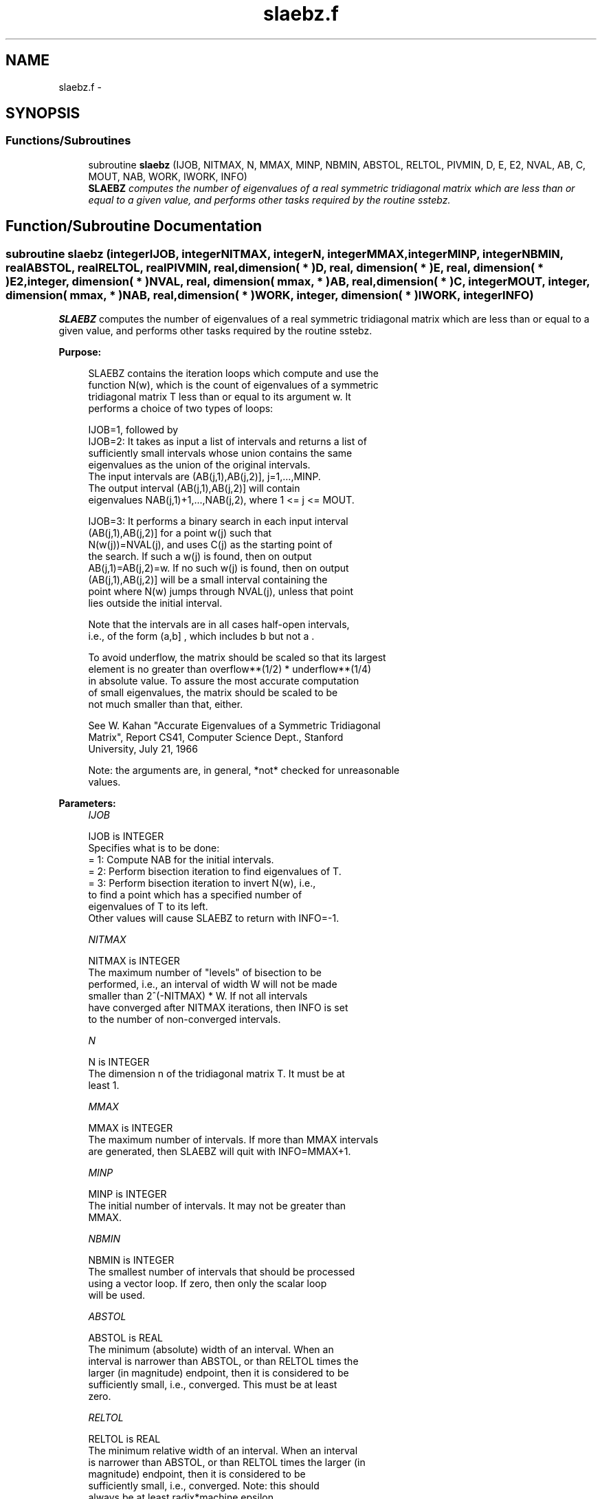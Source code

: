 .TH "slaebz.f" 3 "Sat Nov 16 2013" "Version 3.4.2" "LAPACK" \" -*- nroff -*-
.ad l
.nh
.SH NAME
slaebz.f \- 
.SH SYNOPSIS
.br
.PP
.SS "Functions/Subroutines"

.in +1c
.ti -1c
.RI "subroutine \fBslaebz\fP (IJOB, NITMAX, N, MMAX, MINP, NBMIN, ABSTOL, RELTOL, PIVMIN, D, E, E2, NVAL, AB, C, MOUT, NAB, WORK, IWORK, INFO)"
.br
.RI "\fI\fBSLAEBZ\fP computes the number of eigenvalues of a real symmetric tridiagonal matrix which are less than or equal to a given value, and performs other tasks required by the routine sstebz\&. \fP"
.in -1c
.SH "Function/Subroutine Documentation"
.PP 
.SS "subroutine slaebz (integerIJOB, integerNITMAX, integerN, integerMMAX, integerMINP, integerNBMIN, realABSTOL, realRELTOL, realPIVMIN, real, dimension( * )D, real, dimension( * )E, real, dimension( * )E2, integer, dimension( * )NVAL, real, dimension( mmax, * )AB, real, dimension( * )C, integerMOUT, integer, dimension( mmax, * )NAB, real, dimension( * )WORK, integer, dimension( * )IWORK, integerINFO)"

.PP
\fBSLAEBZ\fP computes the number of eigenvalues of a real symmetric tridiagonal matrix which are less than or equal to a given value, and performs other tasks required by the routine sstebz\&.  
.PP
\fBPurpose: \fP
.RS 4

.PP
.nf
 SLAEBZ contains the iteration loops which compute and use the
 function N(w), which is the count of eigenvalues of a symmetric
 tridiagonal matrix T less than or equal to its argument  w.  It
 performs a choice of two types of loops:

 IJOB=1, followed by
 IJOB=2: It takes as input a list of intervals and returns a list of
         sufficiently small intervals whose union contains the same
         eigenvalues as the union of the original intervals.
         The input intervals are (AB(j,1),AB(j,2)], j=1,...,MINP.
         The output interval (AB(j,1),AB(j,2)] will contain
         eigenvalues NAB(j,1)+1,...,NAB(j,2), where 1 <= j <= MOUT.

 IJOB=3: It performs a binary search in each input interval
         (AB(j,1),AB(j,2)] for a point  w(j)  such that
         N(w(j))=NVAL(j), and uses  C(j)  as the starting point of
         the search.  If such a w(j) is found, then on output
         AB(j,1)=AB(j,2)=w.  If no such w(j) is found, then on output
         (AB(j,1),AB(j,2)] will be a small interval containing the
         point where N(w) jumps through NVAL(j), unless that point
         lies outside the initial interval.

 Note that the intervals are in all cases half-open intervals,
 i.e., of the form  (a,b] , which includes  b  but not  a .

 To avoid underflow, the matrix should be scaled so that its largest
 element is no greater than  overflow**(1/2) * underflow**(1/4)
 in absolute value.  To assure the most accurate computation
 of small eigenvalues, the matrix should be scaled to be
 not much smaller than that, either.

 See W. Kahan "Accurate Eigenvalues of a Symmetric Tridiagonal
 Matrix", Report CS41, Computer Science Dept., Stanford
 University, July 21, 1966

 Note: the arguments are, in general, *not* checked for unreasonable
 values.
.fi
.PP
 
.RE
.PP
\fBParameters:\fP
.RS 4
\fIIJOB\fP 
.PP
.nf
          IJOB is INTEGER
          Specifies what is to be done:
          = 1:  Compute NAB for the initial intervals.
          = 2:  Perform bisection iteration to find eigenvalues of T.
          = 3:  Perform bisection iteration to invert N(w), i.e.,
                to find a point which has a specified number of
                eigenvalues of T to its left.
          Other values will cause SLAEBZ to return with INFO=-1.
.fi
.PP
.br
\fINITMAX\fP 
.PP
.nf
          NITMAX is INTEGER
          The maximum number of "levels" of bisection to be
          performed, i.e., an interval of width W will not be made
          smaller than 2^(-NITMAX) * W.  If not all intervals
          have converged after NITMAX iterations, then INFO is set
          to the number of non-converged intervals.
.fi
.PP
.br
\fIN\fP 
.PP
.nf
          N is INTEGER
          The dimension n of the tridiagonal matrix T.  It must be at
          least 1.
.fi
.PP
.br
\fIMMAX\fP 
.PP
.nf
          MMAX is INTEGER
          The maximum number of intervals.  If more than MMAX intervals
          are generated, then SLAEBZ will quit with INFO=MMAX+1.
.fi
.PP
.br
\fIMINP\fP 
.PP
.nf
          MINP is INTEGER
          The initial number of intervals.  It may not be greater than
          MMAX.
.fi
.PP
.br
\fINBMIN\fP 
.PP
.nf
          NBMIN is INTEGER
          The smallest number of intervals that should be processed
          using a vector loop.  If zero, then only the scalar loop
          will be used.
.fi
.PP
.br
\fIABSTOL\fP 
.PP
.nf
          ABSTOL is REAL
          The minimum (absolute) width of an interval.  When an
          interval is narrower than ABSTOL, or than RELTOL times the
          larger (in magnitude) endpoint, then it is considered to be
          sufficiently small, i.e., converged.  This must be at least
          zero.
.fi
.PP
.br
\fIRELTOL\fP 
.PP
.nf
          RELTOL is REAL
          The minimum relative width of an interval.  When an interval
          is narrower than ABSTOL, or than RELTOL times the larger (in
          magnitude) endpoint, then it is considered to be
          sufficiently small, i.e., converged.  Note: this should
          always be at least radix*machine epsilon.
.fi
.PP
.br
\fIPIVMIN\fP 
.PP
.nf
          PIVMIN is REAL
          The minimum absolute value of a "pivot" in the Sturm
          sequence loop.
          This must be at least  max |e(j)**2|*safe_min  and at
          least safe_min, where safe_min is at least
          the smallest number that can divide one without overflow.
.fi
.PP
.br
\fID\fP 
.PP
.nf
          D is REAL array, dimension (N)
          The diagonal elements of the tridiagonal matrix T.
.fi
.PP
.br
\fIE\fP 
.PP
.nf
          E is REAL array, dimension (N)
          The offdiagonal elements of the tridiagonal matrix T in
          positions 1 through N-1.  E(N) is arbitrary.
.fi
.PP
.br
\fIE2\fP 
.PP
.nf
          E2 is REAL array, dimension (N)
          The squares of the offdiagonal elements of the tridiagonal
          matrix T.  E2(N) is ignored.
.fi
.PP
.br
\fINVAL\fP 
.PP
.nf
          NVAL is INTEGER array, dimension (MINP)
          If IJOB=1 or 2, not referenced.
          If IJOB=3, the desired values of N(w).  The elements of NVAL
          will be reordered to correspond with the intervals in AB.
          Thus, NVAL(j) on output will not, in general be the same as
          NVAL(j) on input, but it will correspond with the interval
          (AB(j,1),AB(j,2)] on output.
.fi
.PP
.br
\fIAB\fP 
.PP
.nf
          AB is REAL array, dimension (MMAX,2)
          The endpoints of the intervals.  AB(j,1) is  a(j), the left
          endpoint of the j-th interval, and AB(j,2) is b(j), the
          right endpoint of the j-th interval.  The input intervals
          will, in general, be modified, split, and reordered by the
          calculation.
.fi
.PP
.br
\fIC\fP 
.PP
.nf
          C is REAL array, dimension (MMAX)
          If IJOB=1, ignored.
          If IJOB=2, workspace.
          If IJOB=3, then on input C(j) should be initialized to the
          first search point in the binary search.
.fi
.PP
.br
\fIMOUT\fP 
.PP
.nf
          MOUT is INTEGER
          If IJOB=1, the number of eigenvalues in the intervals.
          If IJOB=2 or 3, the number of intervals output.
          If IJOB=3, MOUT will equal MINP.
.fi
.PP
.br
\fINAB\fP 
.PP
.nf
          NAB is INTEGER array, dimension (MMAX,2)
          If IJOB=1, then on output NAB(i,j) will be set to N(AB(i,j)).
          If IJOB=2, then on input, NAB(i,j) should be set.  It must
             satisfy the condition:
             N(AB(i,1)) <= NAB(i,1) <= NAB(i,2) <= N(AB(i,2)),
             which means that in interval i only eigenvalues
             NAB(i,1)+1,...,NAB(i,2) will be considered.  Usually,
             NAB(i,j)=N(AB(i,j)), from a previous call to SLAEBZ with
             IJOB=1.
             On output, NAB(i,j) will contain
             max(na(k),min(nb(k),N(AB(i,j)))), where k is the index of
             the input interval that the output interval
             (AB(j,1),AB(j,2)] came from, and na(k) and nb(k) are the
             the input values of NAB(k,1) and NAB(k,2).
          If IJOB=3, then on output, NAB(i,j) contains N(AB(i,j)),
             unless N(w) > NVAL(i) for all search points  w , in which
             case NAB(i,1) will not be modified, i.e., the output
             value will be the same as the input value (modulo
             reorderings -- see NVAL and AB), or unless N(w) < NVAL(i)
             for all search points  w , in which case NAB(i,2) will
             not be modified.  Normally, NAB should be set to some
             distinctive value(s) before SLAEBZ is called.
.fi
.PP
.br
\fIWORK\fP 
.PP
.nf
          WORK is REAL array, dimension (MMAX)
          Workspace.
.fi
.PP
.br
\fIIWORK\fP 
.PP
.nf
          IWORK is INTEGER array, dimension (MMAX)
          Workspace.
.fi
.PP
.br
\fIINFO\fP 
.PP
.nf
          INFO is INTEGER
          = 0:       All intervals converged.
          = 1--MMAX: The last INFO intervals did not converge.
          = MMAX+1:  More than MMAX intervals were generated.
.fi
.PP
 
.RE
.PP
\fBAuthor:\fP
.RS 4
Univ\&. of Tennessee 
.PP
Univ\&. of California Berkeley 
.PP
Univ\&. of Colorado Denver 
.PP
NAG Ltd\&. 
.RE
.PP
\fBDate:\fP
.RS 4
September 2012 
.RE
.PP
\fBFurther Details: \fP
.RS 4

.PP
.nf
      This routine is intended to be called only by other LAPACK
  routines, thus the interface is less user-friendly.  It is intended
  for two purposes:

  (a) finding eigenvalues.  In this case, SLAEBZ should have one or
      more initial intervals set up in AB, and SLAEBZ should be called
      with IJOB=1.  This sets up NAB, and also counts the eigenvalues.
      Intervals with no eigenvalues would usually be thrown out at
      this point.  Also, if not all the eigenvalues in an interval i
      are desired, NAB(i,1) can be increased or NAB(i,2) decreased.
      For example, set NAB(i,1)=NAB(i,2)-1 to get the largest
      eigenvalue.  SLAEBZ is then called with IJOB=2 and MMAX
      no smaller than the value of MOUT returned by the call with
      IJOB=1.  After this (IJOB=2) call, eigenvalues NAB(i,1)+1
      through NAB(i,2) are approximately AB(i,1) (or AB(i,2)) to the
      tolerance specified by ABSTOL and RELTOL.

  (b) finding an interval (a',b'] containing eigenvalues w(f),...,w(l).
      In this case, start with a Gershgorin interval  (a,b).  Set up
      AB to contain 2 search intervals, both initially (a,b).  One
      NVAL element should contain  f-1  and the other should contain  l
      , while C should contain a and b, resp.  NAB(i,1) should be -1
      and NAB(i,2) should be N+1, to flag an error if the desired
      interval does not lie in (a,b).  SLAEBZ is then called with
      IJOB=3.  On exit, if w(f-1) < w(f), then one of the intervals --
      j -- will have AB(j,1)=AB(j,2) and NAB(j,1)=NAB(j,2)=f-1, while
      if, to the specified tolerance, w(f-k)=...=w(f+r), k > 0 and r
      >= 0, then the interval will have  N(AB(j,1))=NAB(j,1)=f-k and
      N(AB(j,2))=NAB(j,2)=f+r.  The cases w(l) < w(l+1) and
      w(l-r)=...=w(l+k) are handled similarly.
.fi
.PP
 
.RE
.PP

.PP
Definition at line 318 of file slaebz\&.f\&.
.SH "Author"
.PP 
Generated automatically by Doxygen for LAPACK from the source code\&.
